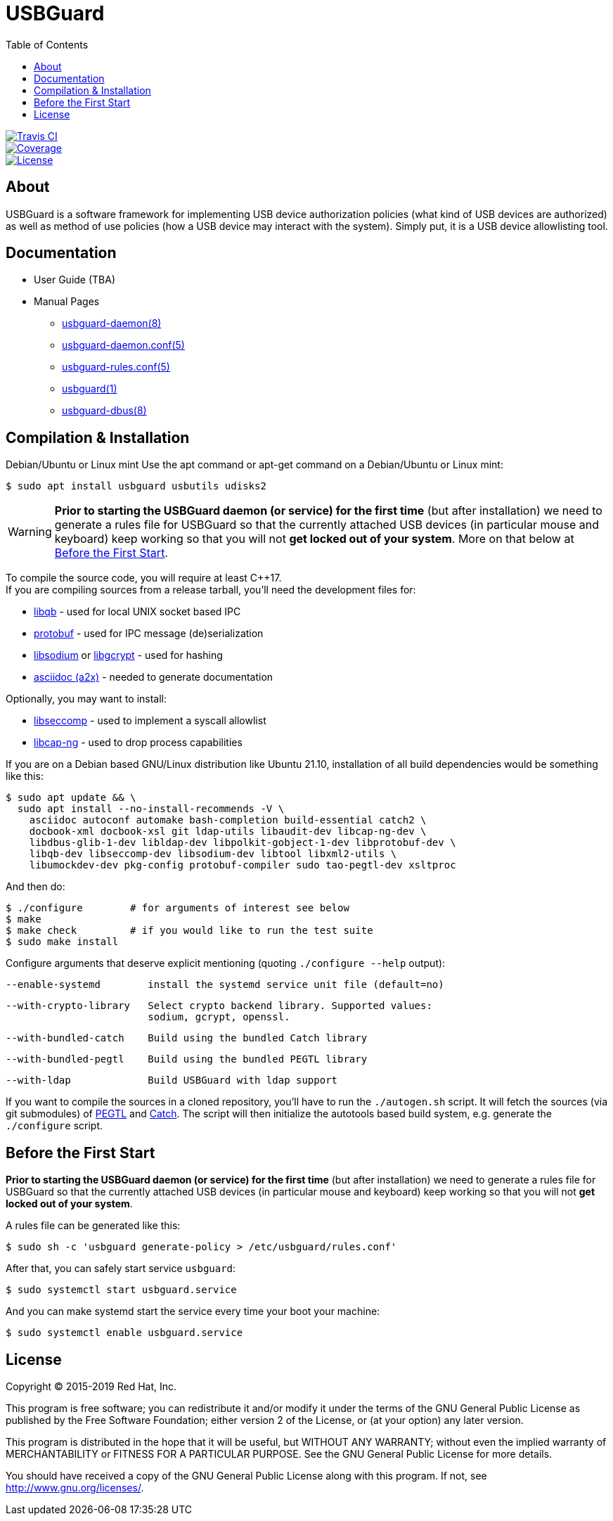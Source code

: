 USBGuard
========
:toc:

[.clearfix]
--
[.left]
image::https://travis-ci.com/USBGuard/usbguard.svg?branch=master[Travis CI, link=https://travis-ci.com/USBGuard/usbguard]
[.left]
image::https://coveralls.io/repos/github/USBGuard/usbguard/badge.svg[Coverage, link=https://coveralls.io/github/USBGuard/usbguard]
[.left]
image::https://img.shields.io/github/license/USBGuard/usbguard.svg[License, link=https://github.com/USBGuard/usbguard/#license]
--

== About

USBGuard is a software framework for implementing USB device authorization policies (what kind of USB devices are authorized) as well as method of use policies (how a USB device may interact with the system).
Simply put, it is a USB device allowlisting tool.

== Documentation

 * User Guide (TBA)
 * Manual Pages
 ** <<doc/man/usbguard-daemon.8.adoc#name, usbguard-daemon(8)>>
 ** <<doc/man/usbguard-daemon.conf.5.adoc#name, usbguard-daemon.conf(5)>>
 ** <<doc/man/usbguard-rules.conf.5.adoc#name, usbguard-rules.conf(5)>>
 ** <<doc/man/usbguard.1.adoc#name, usbguard(1)>>
 ** <<doc/man/usbguard-dbus.8.adoc#name, usbguard-dbus(8)>>

== Compilation & Installation

Debian/Ubuntu or Linux mint
Use the apt command or apt-get command on a Debian/Ubuntu or Linux mint:

    $ sudo apt install usbguard usbutils udisks2

WARNING: *Prior to starting the USBGuard daemon (or service) for the first time*
         (but after installation)
         we need to
         generate a rules file for USBGuard so that the currently attached
         USB devices (in particular mouse and keyboard) keep working
         so that you will not **get locked out of your system**.
         More on that below at <<before-the-first-start, Before the First Start>>.

To compile the source code, you will require at least C{plus}{plus}17. +
If you are compiling sources from a release tarball, you'll need the development files for:

 * https://github.com/ClusterLabs/libqb[libqb] - used for local UNIX socket based IPC
 * https://github.com/google/protobuf[protobuf] - used for IPC message (de)serialization
 * https://download.libsodium.org[libsodium] or https://www.gnupg.org/software/libgcrypt[libgcrypt] - used for hashing
 * https://asciidoc.org[asciidoc (a2x)] - needed to generate documentation

Optionally, you may want to install:

 * https://github.com/seccomp/libseccomp[libseccomp] - used to implement a syscall allowlist
 * https://people.redhat.com/sgrubb/libcap-ng/[libcap-ng] - used to drop process capabilities

If you are on a Debian based GNU/Linux distribution like Ubuntu 21.10,
installation of all build dependencies would be something like this:

    $ sudo apt update && \
      sudo apt install --no-install-recommends -V \
        asciidoc autoconf automake bash-completion build-essential catch2 \
        docbook-xml docbook-xsl git ldap-utils libaudit-dev libcap-ng-dev \
        libdbus-glib-1-dev libldap-dev libpolkit-gobject-1-dev libprotobuf-dev \
        libqb-dev libseccomp-dev libsodium-dev libtool libxml2-utils \
        libumockdev-dev pkg-config protobuf-compiler sudo tao-pegtl-dev xsltproc

And then do:

    $ ./configure        # for arguments of interest see below
    $ make
    $ make check         # if you would like to run the test suite
    $ sudo make install

Configure arguments that deserve explicit mentioning (quoting `./configure --help` output):

      --enable-systemd        install the systemd service unit file (default=no)

      --with-crypto-library   Select crypto backend library. Supported values:
                              sodium, gcrypt, openssl.

      --with-bundled-catch    Build using the bundled Catch library

      --with-bundled-pegtl    Build using the bundled PEGTL library

      --with-ldap             Build USBGuard with ldap support

If you want to compile the sources in a cloned repository, you'll have to run the `./autogen.sh` script.
It will fetch the sources (via git submodules) of https://github.com/taocpp/PEGTL/[PEGTL] and https://github.com/philsquared/Catch[Catch].
The script will then initialize the autotools based build system, e.g. generate the `./configure` script.

== Before the First Start

*Prior to starting the USBGuard daemon (or service) for the first time*
(but after installation)
we need to
generate a rules file for USBGuard so that the currently attached
USB devices (in particular mouse and keyboard) keep working
so that you will not **get locked out of your system**.

A rules file can be generated like this:

    $ sudo sh -c 'usbguard generate-policy > /etc/usbguard/rules.conf'

After that, you can safely start service `usbguard`:

    $ sudo systemctl start usbguard.service

And you can make systemd start the service every time your boot your machine:

    $ sudo systemctl enable usbguard.service

== License

Copyright (C) 2015-2019 Red Hat, Inc.

This program is free software; you can redistribute it and/or modify
it under the terms of the GNU General Public License as published by
the Free Software Foundation; either version 2 of the License, or
(at your option) any later version.

This program is distributed in the hope that it will be useful,
but WITHOUT ANY WARRANTY; without even the implied warranty of
MERCHANTABILITY or FITNESS FOR A PARTICULAR PURPOSE.  See the
GNU General Public License for more details.

You should have received a copy of the GNU General Public License
along with this program.  If not, see <http://www.gnu.org/licenses/>.
